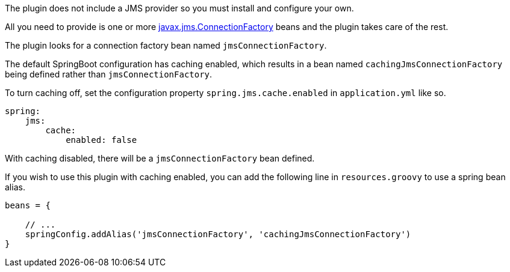 The plugin does not include a JMS provider so you must install and configure your own.

All you need to provide is one or more http://java.sun.com/javaee/5/docs/api/javax/jms/ConnectionFactory.html[javax.jms.ConnectionFactory] beans and the plugin takes care of the rest.

The plugin looks for a connection factory bean named `jmsConnectionFactory`.

The default SpringBoot configuration has caching enabled, which results in a bean named `cachingJmsConnectionFactory` being defined rather than `jmsConnectionFactory`.

To turn caching off, set the configuration property `spring.jms.cache.enabled` in `application.yml` like so.

[source,groovy]
----
spring:
    jms:
        cache:
            enabled: false
----

With caching disabled, there will be a `jmsConnectionFactory` bean defined.

If you wish to use this plugin with caching enabled, you can add the following line in `resources.groovy` to use a spring bean alias.

[source,groovy]
----
beans = {

    // ...
    springConfig.addAlias('jmsConnectionFactory', 'cachingJmsConnectionFactory')
}
----